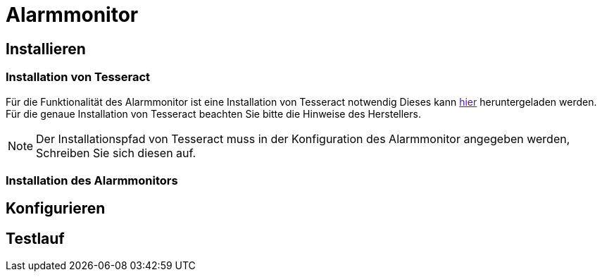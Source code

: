 = Alarmmonitor

== Installieren

=== Installation von Tesseract
Für die Funktionalität des Alarmmonitor ist eine Installation von Tesseract notwendig
Dieses kann
link:[hier]
heruntergeladen werden. Für die genaue Installation von Tesseract beachten Sie bitte die Hinweise des Herstellers.

NOTE: Der Installationspfad von Tesseract muss in der Konfiguration des Alarmmonitor angegeben werden, Schreiben Sie sich diesen auf.

=== Installation des Alarmmonitors






== Konfigurieren






== Testlauf





